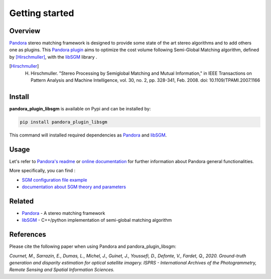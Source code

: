 Getting started
===============

Overview
########

`Pandora <https://github.com/CNES/Pandora>`_ stereo matching framework is designed to provide some state of the art stereo algorithms and to add others one as plugins.
This `Pandora plugin <https://pandora.readthedocs.io/userguide/plugin.html>`_ aims to optimize the cost volume following Semi-Global Matching algorithm, defined by [Hirschmuller]_, with the `libSGM <https://github.com/CNES/Pandora_libSGM>`_  library .

.. [Hirschmuller] H. Hirschmuller. "Stereo Processing by Semiglobal Matching and Mutual Information," in IEEE Transactions on Pattern Analysis and Machine Intelligence, vol. 30, no. 2, pp. 328-341, Feb. 2008. doi: 10.1109/TPAMI.2007.1166


Install
#######

**pandora_plugin_libsgm** is available on Pypi and can be installed by:

.. code-block:: bash

    pip install pandora_plugin_libsgm

This command will installed required dependencies as `Pandora <https://github.com/CNES/Pandora>`_ and `libSGM <https://github.com/CNES/Pandora_libSGM>`_.

Usage
#####

Let's refer to `Pandora's readme <https://github.com/CNES/Pandora/blob/master/README.md>`_ or `online documentation <https://cnes.github.io/Pandora/index.html>`_ for further information about Pandora general functionalities.

More specifically, you can find :

- `SGM configuration file example <https://raw.githubusercontent.com/CNES/Pandora/master/data_samples/json_conf_files/a_semi_global_matching.json>`_

- `documentation about SGM theory and parameters <https://pandora.readthedocs.io/userguide/plugins/plugin_libsgm.html>`_


Related
#######


* `Pandora <https://github.com/CNES/Pandora>`_ - A stereo matching framework

* `libSGM <https://github.com/CNES/Pandora_libSGM>`_ - C++/python implementation of semi-global matching algorithm

References
##########

Please cite the following paper when using Pandora and pandora_plugin_libsgm:

*Cournet, M., Sarrazin, E., Dumas, L., Michel, J., Guinet, J., Youssefi, D., Defonte, V., Fardet, Q., 2020. Ground-truth generation and disparity estimation for optical satellite imagery. ISPRS - International Archives of the Photogrammetry, Remote Sensing and Spatial Information Sciences.*

